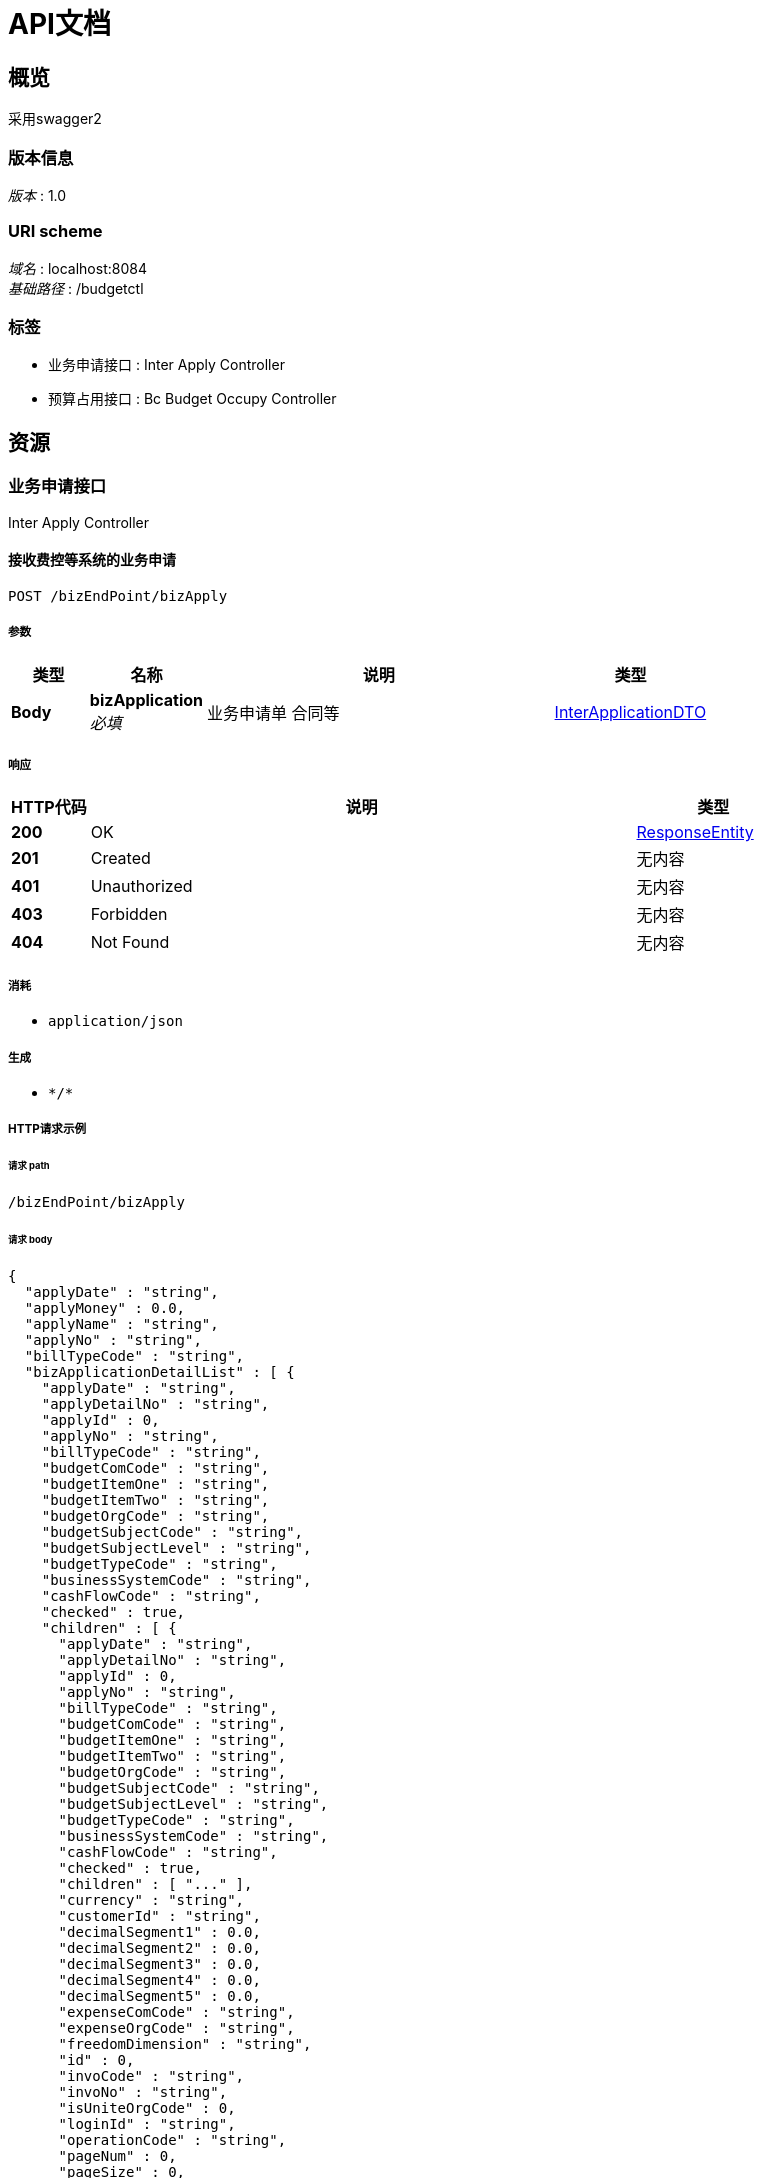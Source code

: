 = API文档


[[_overview]]
== 概览
采用swagger2


=== 版本信息
[%hardbreaks]
__版本__ : 1.0


=== URI scheme
[%hardbreaks]
__域名__ : localhost:8084
__基础路径__ : /budgetctl


=== 标签

* 业务申请接口 : Inter Apply Controller
* 预算占用接口 : Bc Budget Occupy Controller




[[_paths]]
== 资源

[[_85b1799ce10d450fffa22b8f50356911]]
=== 业务申请接口
Inter Apply Controller


[[_acceptbizapplyusingpost_1]]
==== 接收费控等系统的业务申请
....
POST /bizEndPoint/bizApply
....


===== 参数

[options="header", cols=".^2a,.^3a,.^9a,.^4a"]
|===
|类型|名称|说明|类型
|**Body**|**bizApplication** +
__必填__|业务申请单 合同等|<<_interapplicationdto,InterApplicationDTO>>
|===


===== 响应

[options="header", cols=".^2a,.^14a,.^4a"]
|===
|HTTP代码|说明|类型
|**200**|OK|<<_responseentity,ResponseEntity>>
|**201**|Created|无内容
|**401**|Unauthorized|无内容
|**403**|Forbidden|无内容
|**404**|Not Found|无内容
|===


===== 消耗

* `application/json`


===== 生成

* `\*/*`


===== HTTP请求示例

====== 请求 path
----
/bizEndPoint/bizApply
----


====== 请求 body
[source,json]
----
{
  "applyDate" : "string",
  "applyMoney" : 0.0,
  "applyName" : "string",
  "applyNo" : "string",
  "billTypeCode" : "string",
  "bizApplicationDetailList" : [ {
    "applyDate" : "string",
    "applyDetailNo" : "string",
    "applyId" : 0,
    "applyNo" : "string",
    "billTypeCode" : "string",
    "budgetComCode" : "string",
    "budgetItemOne" : "string",
    "budgetItemTwo" : "string",
    "budgetOrgCode" : "string",
    "budgetSubjectCode" : "string",
    "budgetSubjectLevel" : "string",
    "budgetTypeCode" : "string",
    "businessSystemCode" : "string",
    "cashFlowCode" : "string",
    "checked" : true,
    "children" : [ {
      "applyDate" : "string",
      "applyDetailNo" : "string",
      "applyId" : 0,
      "applyNo" : "string",
      "billTypeCode" : "string",
      "budgetComCode" : "string",
      "budgetItemOne" : "string",
      "budgetItemTwo" : "string",
      "budgetOrgCode" : "string",
      "budgetSubjectCode" : "string",
      "budgetSubjectLevel" : "string",
      "budgetTypeCode" : "string",
      "businessSystemCode" : "string",
      "cashFlowCode" : "string",
      "checked" : true,
      "children" : [ "..." ],
      "currency" : "string",
      "customerId" : "string",
      "decimalSegment1" : 0.0,
      "decimalSegment2" : 0.0,
      "decimalSegment3" : 0.0,
      "decimalSegment4" : 0.0,
      "decimalSegment5" : 0.0,
      "expenseComCode" : "string",
      "expenseOrgCode" : "string",
      "freedomDimension" : "string",
      "id" : 0,
      "invoCode" : "string",
      "invoNo" : "string",
      "isUniteOrgCode" : 0,
      "loginId" : "string",
      "operationCode" : "string",
      "pageNum" : 0,
      "pageSize" : 0,
      "payBankCount" : "string",
      "priceMoney" : 0.0,
      "productLineId" : "string",
      "projectNo" : "string",
      "projectType" : "string",
      "remark" : "string",
      "state" : "string",
      "taxMoney" : 0.0,
      "textSegment1" : "string",
      "textSegment2" : "string",
      "textSegment3" : "string",
      "textSegment4" : "string",
      "textSegment5" : "string",
      "total" : 0,
      "totalMoney" : 0.0,
      "vendorId" : "string",
      "wapplyDetailNo" : "string",
      "wapplyNo" : "string",
      "wbillTypeCode" : "string",
      "wbusinessSystemCode" : "string",
      "wexpenseTypeCode" : "string",
      "withholdingAdjustTerms" : 0,
      "withholdingStartDate" : "string",
      "withholdingTerms" : 0,
      "withholdingTotalAdjustMoney" : 0.0,
      "withholdingTotalMoney" : 0.0
    } ],
    "currency" : "string",
    "customerId" : "string",
    "decimalSegment1" : 0.0,
    "decimalSegment2" : 0.0,
    "decimalSegment3" : 0.0,
    "decimalSegment4" : 0.0,
    "decimalSegment5" : 0.0,
    "expenseComCode" : "string",
    "expenseOrgCode" : "string",
    "freedomDimension" : "string",
    "id" : 0,
    "invoCode" : "string",
    "invoNo" : "string",
    "isUniteOrgCode" : 0,
    "loginId" : "string",
    "operationCode" : "string",
    "pageNum" : 0,
    "pageSize" : 0,
    "payBankCount" : "string",
    "priceMoney" : 0.0,
    "productLineId" : "string",
    "projectNo" : "string",
    "projectType" : "string",
    "remark" : "string",
    "state" : "string",
    "taxMoney" : 0.0,
    "textSegment1" : "string",
    "textSegment2" : "string",
    "textSegment3" : "string",
    "textSegment4" : "string",
    "textSegment5" : "string",
    "total" : 0,
    "totalMoney" : 0.0,
    "vendorId" : "string",
    "wapplyDetailNo" : "string",
    "wapplyNo" : "string",
    "wbillTypeCode" : "string",
    "wbusinessSystemCode" : "string",
    "wexpenseTypeCode" : "string",
    "withholdingAdjustTerms" : 0,
    "withholdingStartDate" : "string",
    "withholdingTerms" : 0,
    "withholdingTotalAdjustMoney" : 0.0,
    "withholdingTotalMoney" : 0.0
  } ],
  "bizApplicationPayeeList" : [ {
    "applyId" : 0,
    "checked" : true,
    "children" : [ {
      "applyId" : 0,
      "checked" : true,
      "children" : [ "..." ],
      "loginId" : "string",
      "pageNum" : 0,
      "pageSize" : 0,
      "payeeAccountName" : "string",
      "payeeBankAccount" : "string",
      "payeeBankCode" : "string",
      "payeeMoney" : 0.0,
      "state" : "string",
      "total" : 0
    } ],
    "loginId" : "string",
    "pageNum" : 0,
    "pageSize" : 0,
    "payeeAccountName" : "string",
    "payeeBankAccount" : "string",
    "payeeBankCode" : "string",
    "payeeMoney" : 0.0,
    "state" : "string",
    "total" : 0
  } ],
  "businessSystemCode" : "string",
  "checked" : true,
  "children" : [ {
    "applyDate" : "string",
    "applyMoney" : 0.0,
    "applyName" : "string",
    "applyNo" : "string",
    "billTypeCode" : "string",
    "bizApplicationDetailList" : [ {
      "applyDate" : "string",
      "applyDetailNo" : "string",
      "applyId" : 0,
      "applyNo" : "string",
      "billTypeCode" : "string",
      "budgetComCode" : "string",
      "budgetItemOne" : "string",
      "budgetItemTwo" : "string",
      "budgetOrgCode" : "string",
      "budgetSubjectCode" : "string",
      "budgetSubjectLevel" : "string",
      "budgetTypeCode" : "string",
      "businessSystemCode" : "string",
      "cashFlowCode" : "string",
      "checked" : true,
      "children" : [ "..." ],
      "currency" : "string",
      "customerId" : "string",
      "decimalSegment1" : 0.0,
      "decimalSegment2" : 0.0,
      "decimalSegment3" : 0.0,
      "decimalSegment4" : 0.0,
      "decimalSegment5" : 0.0,
      "expenseComCode" : "string",
      "expenseOrgCode" : "string",
      "freedomDimension" : "string",
      "id" : 0,
      "invoCode" : "string",
      "invoNo" : "string",
      "isUniteOrgCode" : 0,
      "loginId" : "string",
      "operationCode" : "string",
      "pageNum" : 0,
      "pageSize" : 0,
      "payBankCount" : "string",
      "priceMoney" : 0.0,
      "productLineId" : "string",
      "projectNo" : "string",
      "projectType" : "string",
      "remark" : "string",
      "state" : "string",
      "taxMoney" : 0.0,
      "textSegment1" : "string",
      "textSegment2" : "string",
      "textSegment3" : "string",
      "textSegment4" : "string",
      "textSegment5" : "string",
      "total" : 0,
      "totalMoney" : 0.0,
      "vendorId" : "string",
      "wapplyDetailNo" : "string",
      "wapplyNo" : "string",
      "wbillTypeCode" : "string",
      "wbusinessSystemCode" : "string",
      "wexpenseTypeCode" : "string",
      "withholdingAdjustTerms" : 0,
      "withholdingStartDate" : "string",
      "withholdingTerms" : 0,
      "withholdingTotalAdjustMoney" : 0.0,
      "withholdingTotalMoney" : 0.0
    } ],
    "bizApplicationPayeeList" : [ {
      "applyId" : 0,
      "checked" : true,
      "children" : [ "..." ],
      "loginId" : "string",
      "pageNum" : 0,
      "pageSize" : 0,
      "payeeAccountName" : "string",
      "payeeBankAccount" : "string",
      "payeeBankCode" : "string",
      "payeeMoney" : 0.0,
      "state" : "string",
      "total" : 0
    } ],
    "businessSystemCode" : "string",
    "checked" : true,
    "children" : [ "..." ],
    "comCode" : "string",
    "expectPaymentDate" : "string",
    "expenseTypeCode" : "string",
    "id" : 0,
    "isAmortization" : 0,
    "isWithholding" : 0,
    "loginId" : "string",
    "operationCode" : "string",
    "orgCode" : "string",
    "pageNum" : 0,
    "pageSize" : 0,
    "payMoney" : 0.0,
    "reMoney" : 0.0,
    "remark" : "string",
    "staffId" : "string",
    "state" : "string",
    "status" : 0,
    "total" : 0
  } ],
  "comCode" : "string",
  "expectPaymentDate" : "string",
  "expenseTypeCode" : "string",
  "id" : 0,
  "isAmortization" : 0,
  "isWithholding" : 0,
  "loginId" : "string",
  "operationCode" : "string",
  "orgCode" : "string",
  "pageNum" : 0,
  "pageSize" : 0,
  "payMoney" : 0.0,
  "reMoney" : 0.0,
  "remark" : "string",
  "staffId" : "string",
  "state" : "string",
  "status" : 0,
  "total" : 0
}
----


===== HTTP响应示例

====== 响应 200
[source,json]
----
{
  "body" : "object",
  "statusCode" : "string",
  "statusCodeValue" : 0
}
----


[[_dce5484aca4918b85cd78e9bf6f0fda5]]
=== 预算占用接口
Bc Budget Occupy Controller


[[_acceptbizapplyusingpost]]
==== 接收预算占用、释放申请
....
POST /budgetOccupyEndPoint/budgetOccupy
....


===== 参数

[options="header", cols=".^2a,.^3a,.^9a,.^4a"]
|===
|类型|名称|说明|类型
|**Body**|**budgetOccupyPkg** +
__必填__|预算占用、释放申请等|<<_budgetoccupypkgdto,BudgetOccupyPkgDTO>>
|===


===== 响应

[options="header", cols=".^2a,.^14a,.^4a"]
|===
|HTTP代码|说明|类型
|**200**|OK|<<_responseentity,ResponseEntity>>
|**201**|Created|无内容
|**401**|Unauthorized|无内容
|**403**|Forbidden|无内容
|**404**|Not Found|无内容
|===


===== 消耗

* `application/json`


===== 生成

* `\*/*`


===== HTTP请求示例

====== 请求 path
----
/budgetOccupyEndPoint/budgetOccupy
----


====== 请求 body
[source,json]
----
{
  "applyDate" : "string",
  "applyId" : 0,
  "billTypeCode" : "string",
  "budgetOccupyList" : [ {
    "accItemCode" : "string",
    "applyDetailId" : 0,
    "applyId" : 0,
    "applyState" : 0,
    "batchNo" : "string",
    "billTypeCode" : "string",
    "budgetComCode" : "string",
    "budgetCycleCode" : "string",
    "budgetItemOne" : "string",
    "budgetItemTwo" : "string",
    "budgetOrgCode" : "string",
    "budgetSubjectCode" : "string",
    "budgetSubjectLevel" : "string",
    "budgetTypeCode" : "string",
    "budgetTypeName" : "string",
    "businessSystemCode" : "string",
    "checkBudgetMoney" : 0.0,
    "checked" : true,
    "children" : [ {
      "accItemCode" : "string",
      "applyDetailId" : 0,
      "applyId" : 0,
      "applyState" : 0,
      "batchNo" : "string",
      "billTypeCode" : "string",
      "budgetComCode" : "string",
      "budgetCycleCode" : "string",
      "budgetItemOne" : "string",
      "budgetItemTwo" : "string",
      "budgetOrgCode" : "string",
      "budgetSubjectCode" : "string",
      "budgetSubjectLevel" : "string",
      "budgetTypeCode" : "string",
      "budgetTypeName" : "string",
      "businessSystemCode" : "string",
      "checkBudgetMoney" : 0.0,
      "checked" : true,
      "children" : [ "..." ],
      "createBy" : "string",
      "expenseComCode" : "string",
      "expenseOrgCode" : "string",
      "expenseTypeCode" : "string",
      "groupCode" : "string",
      "isExempt" : 0,
      "isGroupOccupy" : 0,
      "isUniteOrgCode" : 0,
      "loginId" : "string",
      "occupyAccountDate" : "yyyy-MM-dd",
      "occupyApprovalDate" : "yyyy-MM-dd",
      "occupyBudgetMoney" : 0.0,
      "occupyBudgetMonth" : "string",
      "occupyStatus" : 0,
      "occupySubmitDate" : "yyyy-MM-dd",
      "occupyWithholdDate" : "yyyy-MM-dd",
      "pageNum" : 0,
      "pageSize" : 0,
      "payBudgetMoney" : 0.0,
      "projectNo" : "string",
      "state" : "string",
      "total" : 0,
      "transactionDate" : "yyyy-MM-dd",
      "transactionMonth" : "string",
      "wapplyDetailId" : "string",
      "wapplyId" : "string",
      "wbillTypeCode" : "string",
      "wbusinessSystemCode" : "string",
      "wexpenseTypeCode" : "string",
      "withholdBudgetMoney" : 0.0
    } ],
    "createBy" : "string",
    "expenseComCode" : "string",
    "expenseOrgCode" : "string",
    "expenseTypeCode" : "string",
    "groupCode" : "string",
    "isExempt" : 0,
    "isGroupOccupy" : 0,
    "isUniteOrgCode" : 0,
    "loginId" : "string",
    "occupyAccountDate" : "yyyy-MM-dd",
    "occupyApprovalDate" : "yyyy-MM-dd",
    "occupyBudgetMoney" : 0.0,
    "occupyBudgetMonth" : "string",
    "occupyStatus" : 0,
    "occupySubmitDate" : "yyyy-MM-dd",
    "occupyWithholdDate" : "yyyy-MM-dd",
    "pageNum" : 0,
    "pageSize" : 0,
    "payBudgetMoney" : 0.0,
    "projectNo" : "string",
    "state" : "string",
    "total" : 0,
    "transactionDate" : "yyyy-MM-dd",
    "transactionMonth" : "string",
    "wapplyDetailId" : "string",
    "wapplyId" : "string",
    "wbillTypeCode" : "string",
    "wbusinessSystemCode" : "string",
    "wexpenseTypeCode" : "string",
    "withholdBudgetMoney" : 0.0
  } ],
  "businessSystemCode" : "string",
  "checked" : true,
  "children" : [ {
    "applyDate" : "string",
    "applyId" : 0,
    "billTypeCode" : "string",
    "budgetOccupyList" : [ {
      "accItemCode" : "string",
      "applyDetailId" : 0,
      "applyId" : 0,
      "applyState" : 0,
      "batchNo" : "string",
      "billTypeCode" : "string",
      "budgetComCode" : "string",
      "budgetCycleCode" : "string",
      "budgetItemOne" : "string",
      "budgetItemTwo" : "string",
      "budgetOrgCode" : "string",
      "budgetSubjectCode" : "string",
      "budgetSubjectLevel" : "string",
      "budgetTypeCode" : "string",
      "budgetTypeName" : "string",
      "businessSystemCode" : "string",
      "checkBudgetMoney" : 0.0,
      "checked" : true,
      "children" : [ "..." ],
      "createBy" : "string",
      "expenseComCode" : "string",
      "expenseOrgCode" : "string",
      "expenseTypeCode" : "string",
      "groupCode" : "string",
      "isExempt" : 0,
      "isGroupOccupy" : 0,
      "isUniteOrgCode" : 0,
      "loginId" : "string",
      "occupyAccountDate" : "yyyy-MM-dd",
      "occupyApprovalDate" : "yyyy-MM-dd",
      "occupyBudgetMoney" : 0.0,
      "occupyBudgetMonth" : "string",
      "occupyStatus" : 0,
      "occupySubmitDate" : "yyyy-MM-dd",
      "occupyWithholdDate" : "yyyy-MM-dd",
      "pageNum" : 0,
      "pageSize" : 0,
      "payBudgetMoney" : 0.0,
      "projectNo" : "string",
      "state" : "string",
      "total" : 0,
      "transactionDate" : "yyyy-MM-dd",
      "transactionMonth" : "string",
      "wapplyDetailId" : "string",
      "wapplyId" : "string",
      "wbillTypeCode" : "string",
      "wbusinessSystemCode" : "string",
      "wexpenseTypeCode" : "string",
      "withholdBudgetMoney" : 0.0
    } ],
    "businessSystemCode" : "string",
    "checked" : true,
    "children" : [ "..." ],
    "expenseTypeCode" : "string",
    "loginId" : "string",
    "operationCode" : "string",
    "pageNum" : 0,
    "pageSize" : 0,
    "state" : "string",
    "total" : 0
  } ],
  "expenseTypeCode" : "string",
  "loginId" : "string",
  "operationCode" : "string",
  "pageNum" : 0,
  "pageSize" : 0,
  "state" : "string",
  "total" : 0
}
----


===== HTTP响应示例

====== 响应 200
[source,json]
----
{
  "body" : "object",
  "statusCode" : "string",
  "statusCodeValue" : 0
}
----




[[_definitions]]
== 定义

[[_budgetoccupydto]]
=== BudgetOccupyDTO

[options="header", cols=".^3a,.^11a,.^4a"]
|===
|名称|说明|类型
|**accItemCode** +
__可选__|**样例** : `"string"`|string
|**applyDetailId** +
__可选__|**样例** : `0`|integer (int64)
|**applyId** +
__可选__|**样例** : `0`|integer (int64)
|**applyState** +
__可选__|**样例** : `0`|integer (int32)
|**batchNo** +
__可选__|**样例** : `"string"`|string
|**billTypeCode** +
__可选__|**样例** : `"string"`|string
|**budgetComCode** +
__可选__|**样例** : `"string"`|string
|**budgetCycleCode** +
__可选__|**样例** : `"string"`|string
|**budgetItemOne** +
__可选__|**样例** : `"string"`|string
|**budgetItemTwo** +
__可选__|**样例** : `"string"`|string
|**budgetOrgCode** +
__可选__|**样例** : `"string"`|string
|**budgetSubjectCode** +
__可选__|**样例** : `"string"`|string
|**budgetSubjectLevel** +
__可选__|**样例** : `"string"`|string
|**budgetTypeCode** +
__可选__|**样例** : `"string"`|string
|**budgetTypeName** +
__可选__|**样例** : `"string"`|string
|**businessSystemCode** +
__可选__|**样例** : `"string"`|string
|**checkBudgetMoney** +
__可选__|**样例** : `0.0`|number
|**checked** +
__可选__|**样例** : `true`|boolean
|**children** +
__可选__|**样例** : `[ "<<_budgetoccupydto>>" ]`|< <<_budgetoccupydto,BudgetOccupyDTO>> > array
|**createBy** +
__可选__|**样例** : `"string"`|string
|**expenseComCode** +
__可选__|**样例** : `"string"`|string
|**expenseOrgCode** +
__可选__|**样例** : `"string"`|string
|**expenseTypeCode** +
__可选__|**样例** : `"string"`|string
|**groupCode** +
__可选__|**样例** : `"string"`|string
|**isExempt** +
__可选__|**样例** : `0`|integer (int32)
|**isGroupOccupy** +
__可选__|**样例** : `0`|integer (int32)
|**isUniteOrgCode** +
__可选__|**样例** : `0`|integer (int32)
|**loginId** +
__可选__|**样例** : `"string"`|string
|**occupyAccountDate** +
__可选__|**样例** : `"yyyy-MM-dd"`|string
|**occupyApprovalDate** +
__可选__|**样例** : `"yyyy-MM-dd"`|string
|**occupyBudgetMoney** +
__可选__|**样例** : `0.0`|number
|**occupyBudgetMonth** +
__可选__|**样例** : `"string"`|string
|**occupyStatus** +
__可选__|**样例** : `0`|integer (int32)
|**occupySubmitDate** +
__可选__|**样例** : `"yyyy-MM-dd"`|string
|**occupyWithholdDate** +
__可选__|**样例** : `"yyyy-MM-dd"`|string
|**pageNum** +
__可选__|**样例** : `0`|integer (int32)
|**pageSize** +
__可选__|**样例** : `0`|integer (int32)
|**payBudgetMoney** +
__可选__|**样例** : `0.0`|number
|**projectNo** +
__可选__|**样例** : `"string"`|string
|**state** +
__可选__|**样例** : `"string"`|string
|**total** +
__可选__|**样例** : `0`|integer (int64)
|**transactionDate** +
__可选__|**样例** : `"yyyy-MM-dd"`|string
|**transactionMonth** +
__可选__|**样例** : `"string"`|string
|**wapplyDetailId** +
__可选__|**样例** : `"string"`|string
|**wapplyId** +
__可选__|**样例** : `"string"`|string
|**wbillTypeCode** +
__可选__|**样例** : `"string"`|string
|**wbusinessSystemCode** +
__可选__|**样例** : `"string"`|string
|**wexpenseTypeCode** +
__可选__|**样例** : `"string"`|string
|**withholdBudgetMoney** +
__可选__|**样例** : `0.0`|number
|===


[[_budgetoccupypkgdto]]
=== BudgetOccupyPkgDTO

[options="header", cols=".^3a,.^11a,.^4a"]
|===
|名称|说明|类型
|**applyDate** +
__可选__|**样例** : `"string"`|string (date-time)
|**applyId** +
__可选__|**样例** : `0`|integer (int64)
|**billTypeCode** +
__可选__|**样例** : `"string"`|string
|**budgetOccupyList** +
__可选__|**样例** : `[ "<<_budgetoccupydto>>" ]`|< <<_budgetoccupydto,BudgetOccupyDTO>> > array
|**businessSystemCode** +
__可选__|**样例** : `"string"`|string
|**checked** +
__可选__|**样例** : `true`|boolean
|**children** +
__可选__|**样例** : `[ "<<_budgetoccupypkgdto>>" ]`|< <<_budgetoccupypkgdto,BudgetOccupyPkgDTO>> > array
|**expenseTypeCode** +
__可选__|**样例** : `"string"`|string
|**loginId** +
__可选__|**样例** : `"string"`|string
|**operationCode** +
__可选__|**样例** : `"string"`|string
|**pageNum** +
__可选__|**样例** : `0`|integer (int32)
|**pageSize** +
__可选__|**样例** : `0`|integer (int32)
|**state** +
__可选__|**样例** : `"string"`|string
|**total** +
__可选__|**样例** : `0`|integer (int64)
|===


[[_interapplicationdto]]
=== InterApplicationDTO
请求数据


[options="header", cols=".^3a,.^11a,.^4a"]
|===
|名称|说明|类型
|**applyDate** +
__可选__|申请日期 +
**样例** : `"string"`|string
|**applyMoney** +
__可选__|申请单总金额=核销借款金额+付款金额 +
**样例** : `0.0`|number
|**applyName** +
__可选__|合同名称 +
**样例** : `"string"`|string
|**applyNo** +
__可选__|业务单据号 +
**样例** : `"string"`|string
|**billTypeCode** +
__可选__|业务数据单据类型编码 +
**样例** : `"string"`|string
|**bizApplicationDetailList** +
__可选__|业务明细信息 +
**样例** : `[ "<<_0d46ae1b53ce284e8128cc46095ef3d4>>" ]`|< <<_0d46ae1b53ce284e8128cc46095ef3d4,业务明细信息>> > array
|**bizApplicationPayeeList** +
__可选__|收款方信息 +
**样例** : `[ "<<_109dff274b6440950d6ec4caf6f1817f>>" ]`|< <<_109dff274b6440950d6ec4caf6f1817f,收款方信息>> > array
|**businessSystemCode** +
__可选__|业务数据系统来源 +
**样例** : `"string"`|string
|**checked** +
__可选__|**样例** : `true`|boolean
|**children** +
__可选__|**样例** : `[ "<<_interapplicationdto>>" ]`|< <<_interapplicationdto,InterApplicationDTO>> > array
|**comCode** +
__可选__|申请主体编码 +
**样例** : `"string"`|string
|**expectPaymentDate** +
__可选__|期望付款日期 +
**样例** : `"string"`|string
|**expenseTypeCode** +
__可选__|业务数据费用类型编码 +
**样例** : `"string"`|string
|**id** +
__可选__|业务单id +
**样例** : `0`|integer (int64)
|**isAmortization** +
__可选__|是否摊销(0-否 1-是) +
**样例** : `0`|integer (int32)
|**isWithholding** +
__可选__|是否预提(0-否 1-是) +
**样例** : `0`|integer (int32)
|**loginId** +
__可选__|**样例** : `"string"`|string
|**operationCode** +
__可选__|操作码 +
**样例** : `"string"`|string
|**orgCode** +
__可选__|申请部门编号 +
**样例** : `"string"`|string
|**pageNum** +
__可选__|**样例** : `0`|integer (int32)
|**pageSize** +
__可选__|**样例** : `0`|integer (int32)
|**payMoney** +
__可选__|付款金额 +
**样例** : `0.0`|number
|**reMoney** +
__可选__|核销借款金额 +
**样例** : `0.0`|number
|**remark** +
__可选__|申请备注 +
**样例** : `"string"`|string
|**staffId** +
__可选__|申请人员工号 +
**样例** : `"string"`|string
|**state** +
__可选__|**样例** : `"string"`|string
|**status** +
__可选__|申请状态(0-撤销，1-新建) +
**样例** : `0`|integer (int32)
|**total** +
__可选__|**样例** : `0`|integer (int64)
|===


[[_responseentity]]
=== ResponseEntity

[options="header", cols=".^3a,.^11a,.^4a"]
|===
|名称|说明|类型
|**body** +
__可选__|**样例** : `"object"`|object
|**statusCode** +
__可选__|**样例** : `"string"`|enum (100 CONTINUE, 101 SWITCHING_PROTOCOLS, 102 PROCESSING, 103 CHECKPOINT, 200 OK, 201 CREATED, 202 ACCEPTED, 203 NON_AUTHORITATIVE_INFORMATION, 204 NO_CONTENT, 205 RESET_CONTENT, 206 PARTIAL_CONTENT, 207 MULTI_STATUS, 208 ALREADY_REPORTED, 226 IM_USED, 300 MULTIPLE_CHOICES, 301 MOVED_PERMANENTLY, 302 FOUND, 302 MOVED_TEMPORARILY, 303 SEE_OTHER, 304 NOT_MODIFIED, 305 USE_PROXY, 307 TEMPORARY_REDIRECT, 308 PERMANENT_REDIRECT, 400 BAD_REQUEST, 401 UNAUTHORIZED, 402 PAYMENT_REQUIRED, 403 FORBIDDEN, 404 NOT_FOUND, 405 METHOD_NOT_ALLOWED, 406 NOT_ACCEPTABLE, 407 PROXY_AUTHENTICATION_REQUIRED, 408 REQUEST_TIMEOUT, 409 CONFLICT, 410 GONE, 411 LENGTH_REQUIRED, 412 PRECONDITION_FAILED, 413 PAYLOAD_TOO_LARGE, 413 REQUEST_ENTITY_TOO_LARGE, 414 URI_TOO_LONG, 414 REQUEST_URI_TOO_LONG, 415 UNSUPPORTED_MEDIA_TYPE, 416 REQUESTED_RANGE_NOT_SATISFIABLE, 417 EXPECTATION_FAILED, 418 I_AM_A_TEAPOT, 419 INSUFFICIENT_SPACE_ON_RESOURCE, 420 METHOD_FAILURE, 421 DESTINATION_LOCKED, 422 UNPROCESSABLE_ENTITY, 423 LOCKED, 424 FAILED_DEPENDENCY, 426 UPGRADE_REQUIRED, 428 PRECONDITION_REQUIRED, 429 TOO_MANY_REQUESTS, 431 REQUEST_HEADER_FIELDS_TOO_LARGE, 451 UNAVAILABLE_FOR_LEGAL_REASONS, 500 INTERNAL_SERVER_ERROR, 501 NOT_IMPLEMENTED, 502 BAD_GATEWAY, 503 SERVICE_UNAVAILABLE, 504 GATEWAY_TIMEOUT, 505 HTTP_VERSION_NOT_SUPPORTED, 506 VARIANT_ALSO_NEGOTIATES, 507 INSUFFICIENT_STORAGE, 508 LOOP_DETECTED, 509 BANDWIDTH_LIMIT_EXCEEDED, 510 NOT_EXTENDED, 511 NETWORK_AUTHENTICATION_REQUIRED)
|**statusCodeValue** +
__可选__|**样例** : `0`|integer (int32)
|===


[[_resultofstring]]
=== ResultOfstring

[options="header", cols=".^3a,.^11a,.^4a"]
|===
|名称|说明|类型
|**code** +
__可选__|**样例** : `0`|integer (int32)
|**data** +
__可选__|**样例** : `"string"`|string
|**msg** +
__可选__|**样例** : `"string"`|string
|===


[[_0d46ae1b53ce284e8128cc46095ef3d4]]
=== 业务明细信息

[options="header", cols=".^3a,.^11a,.^4a"]
|===
|名称|说明|类型
|**applyDate** +
__可选__|申请日期 +
**样例** : `"string"`|string (date-time)
|**applyDetailNo** +
__可选__|业务明细编号 +
**样例** : `"string"`|string
|**applyId** +
__可选__|申请单主表ID +
**样例** : `0`|integer (int64)
|**applyNo** +
__可选__|业务主信息编号 +
**样例** : `"string"`|string
|**billTypeCode** +
__可选__|业务单据类型编码 +
**样例** : `"string"`|string
|**budgetComCode** +
__可选__|预算公司编码 +
**样例** : `"string"`|string
|**budgetItemOne** +
__可选__|预算事项一 +
**样例** : `"string"`|string
|**budgetItemTwo** +
__可选__|预算事项二 +
**样例** : `"string"`|string
|**budgetOrgCode** +
__可选__|预算部门编号/统筹部门编码 +
**样例** : `"string"`|string
|**budgetSubjectCode** +
__可选__|预算科目编号(三级预算科目) +
**样例** : `"string"`|string
|**budgetSubjectLevel** +
__可选__|预算科目级别 +
**样例** : `"string"`|string
|**budgetTypeCode** +
__可选__|预算类型编码 +
**样例** : `"string"`|string
|**businessSystemCode** +
__可选__|业务系统编号 +
**样例** : `"string"`|string
|**cashFlowCode** +
__可选__|现金流 +
**样例** : `"string"`|string
|**checked** +
__可选__|**样例** : `true`|boolean
|**children** +
__可选__|**样例** : `[ "<<_0d46ae1b53ce284e8128cc46095ef3d4>>" ]`|< <<_0d46ae1b53ce284e8128cc46095ef3d4,业务明细信息>> > array
|**currency** +
__可选__|币种 +
**样例** : `"string"`|string
|**customerId** +
__可选__|客户编码 +
**样例** : `"string"`|string
|**decimalSegment1** +
__可选__|金额备用字段1 +
**样例** : `0.0`|number
|**decimalSegment2** +
__可选__|金额备用字段2 +
**样例** : `0.0`|number
|**decimalSegment3** +
__可选__|金额备用字段3 +
**样例** : `0.0`|number
|**decimalSegment4** +
__可选__|金额备用字段4 +
**样例** : `0.0`|number
|**decimalSegment5** +
__可选__|金额备用字段5 +
**样例** : `0.0`|number
|**expenseComCode** +
__可选__|费用承担公司编码 +
**样例** : `"string"`|string
|**expenseOrgCode** +
__可选__|受益部门编码 +
**样例** : `"string"`|string
|**freedomDimension** +
__可选__|自由维度编码 +
**样例** : `"string"`|string
|**id** +
__可选__|业务明细id +
**样例** : `0`|integer (int64)
|**invoCode** +
__可选__|发票代码 +
**样例** : `"string"`|string
|**invoNo** +
__可选__|发票号码 +
**样例** : `"string"`|string
|**isUniteOrgCode** +
__可选__|是否统筹部门(0-否,1-是) +
**样例** : `0`|integer (int32)
|**loginId** +
__可选__|**样例** : `"string"`|string
|**operationCode** +
__可选__|操作码 +
**样例** : `"string"`|string
|**pageNum** +
__可选__|**样例** : `0`|integer (int32)
|**pageSize** +
__可选__|**样例** : `0`|integer (int32)
|**payBankCount** +
__可选__|付款银行账号 +
**样例** : `"string"`|string
|**priceMoney** +
__可选__|明细价额 +
**样例** : `0.0`|number
|**productLineId** +
__可选__|产品线编码 +
**样例** : `"string"`|string
|**projectNo** +
__可选__|项目编号 +
**样例** : `"string"`|string
|**projectType** +
__可选__|项目类型编码 +
**样例** : `"string"`|string
|**remark** +
__可选__|明细备注 +
**样例** : `"string"`|string
|**state** +
__可选__|**样例** : `"string"`|string
|**taxMoney** +
__可选__|明细税额 +
**样例** : `0.0`|number
|**textSegment1** +
__可选__|文本备用字段1 +
**样例** : `"string"`|string
|**textSegment2** +
__可选__|文本备用字段2 +
**样例** : `"string"`|string
|**textSegment3** +
__可选__|文本备用字段3 +
**样例** : `"string"`|string
|**textSegment4** +
__可选__|文本备用字段4 +
**样例** : `"string"`|string
|**textSegment5** +
__可选__|文本备用字段5 +
**样例** : `"string"`|string
|**total** +
__可选__|**样例** : `0`|integer (int64)
|**totalMoney** +
__可选__|报销金额(价税合计) +
**样例** : `0.0`|number
|**vendorId** +
__可选__|供应商账户 +
**样例** : `"string"`|string
|**wapplyDetailNo** +
__可选__|**样例** : `"string"`|string
|**wapplyNo** +
__可选__|**样例** : `"string"`|string
|**wbillTypeCode** +
__可选__|**样例** : `"string"`|string
|**wbusinessSystemCode** +
__可选__|**样例** : `"string"`|string
|**wexpenseTypeCode** +
__可选__|**样例** : `"string"`|string
|**withholdingAdjustTerms** +
__可选__|预提(摊销)调整周期 +
**样例** : `0`|integer (int32)
|**withholdingStartDate** +
__可选__|预提(摊销)开始日期 +
**样例** : `"string"`|string (date-time)
|**withholdingTerms** +
__可选__|预提（摊销）周期数 +
**样例** : `0`|integer (int32)
|**withholdingTotalAdjustMoney** +
__可选__|预提(摊销)调整金额(预提：每月预提金额；摊销：摊销总额) +
**样例** : `0.0`|number
|**withholdingTotalMoney** +
__可选__|预提(摊销)金额(预提：每月预提金额；摊销：摊销总额) +
**样例** : `0.0`|number
|===


[[_109dff274b6440950d6ec4caf6f1817f]]
=== 收款方信息

[options="header", cols=".^3a,.^11a,.^4a"]
|===
|名称|说明|类型
|**applyId** +
__可选__|业务单主表ID +
**样例** : `0`|integer (int64)
|**checked** +
__可选__|**样例** : `true`|boolean
|**children** +
__可选__|**样例** : `[ "<<_109dff274b6440950d6ec4caf6f1817f>>" ]`|< <<_109dff274b6440950d6ec4caf6f1817f,收款方信息>> > array
|**loginId** +
__可选__|**样例** : `"string"`|string
|**pageNum** +
__可选__|**样例** : `0`|integer (int32)
|**pageSize** +
__可选__|**样例** : `0`|integer (int32)
|**payeeAccountName** +
__可选__|收款方账户名 +
**样例** : `"string"`|string
|**payeeBankAccount** +
__可选__|收款方账户号 +
**样例** : `"string"`|string
|**payeeBankCode** +
__可选__|收款方开户行号(银行联行号)【根据CBS接口】 +
**样例** : `"string"`|string
|**payeeMoney** +
__可选__|收款金额 +
**样例** : `0.0`|number
|**state** +
__可选__|**样例** : `"string"`|string
|**total** +
__可选__|**样例** : `0`|integer (int64)
|===





